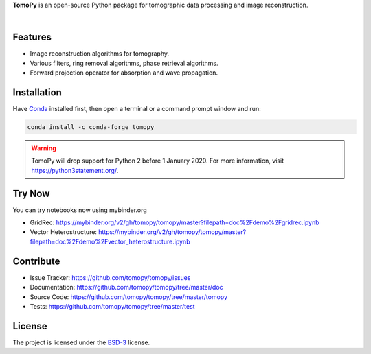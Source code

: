 **TomoPy** is an open-source
Python package for tomographic data processing and image reconstruction.

.. image:: https://readthedocs.org/projects/tomopy/badge/?version=latest
   :target: https://readthedocs.org/projects/tomopy/?badge=latest
   :alt: Read the Docs

.. image:: https://travis-ci.org/tomopy/tomopy.svg?branch=master
   :target: https://travis-ci.org/tomopy/tomopy
   :alt: Travis CI

.. image:: https://ci.appveyor.com/api/projects/status/t2ty4k5snkv9od0r/branch/master?svg=true
   :target: https://ci.appveyor.com/project/tomopy/tomopy
   :alt: Appyveyor

.. image:: https://coveralls.io/repos/tomopy/tomopy/badge.svg?branch=master
   :target: https://coveralls.io/r/tomopy/tomopy?branch=master
   :alt: Coveralls

.. image:: https://codeclimate.com/github/tomopy/tomopy/badges/gpa.svg
   :target: https://codeclimate.com/github/tomopy/tomopy
   :alt: Code Climate

.. image:: https://anaconda.org/conda-forge/tomopy/badges/downloads.svg
   :target: https://anaconda.org/conda-forge/tomopy
   :alt: Anaconda downloads

.. image:: https://mybinder.org/badge.svg
   :target: https://mybinder.org/v2/gh/tomopy/tomopy/master
   :alt: Use on Binder

|

Features
========

* Image reconstruction algorithms for tomography.
* Various filters, ring removal algorithms, phase retrieval algorithms.
* Forward projection operator for absorption and wave propagation.

Installation
============

Have `Conda <http://continuum.io/downloads>`_ installed first,
then open a terminal or a command prompt window and run:

.. code-block::

  conda install -c conda-forge tomopy


.. warning:: TomoPy will drop support for Python 2 before 1 January 2020. For more information, visit https://python3statement.org/.

Try Now
=======

You can try notebooks now using mybinder.org

* GridRec: https://mybinder.org/v2/gh/tomopy/tomopy/master?filepath=doc%2Fdemo%2Fgridrec.ipynb
* Vector Heterostructure: https://mybinder.org/v2/gh/tomopy/tomopy/master?filepath=doc%2Fdemo%2Fvector_heterostructure.ipynb

Contribute
==========

* Issue Tracker: https://github.com/tomopy/tomopy/issues
* Documentation: https://github.com/tomopy/tomopy/tree/master/doc
* Source Code: https://github.com/tomopy/tomopy/tree/master/tomopy
* Tests: https://github.com/tomopy/tomopy/tree/master/test

License
=======

The project is licensed under the
`BSD-3 <https://github.com/tomopy/tomopy/blob/master/LICENSE.txt>`_ license.
